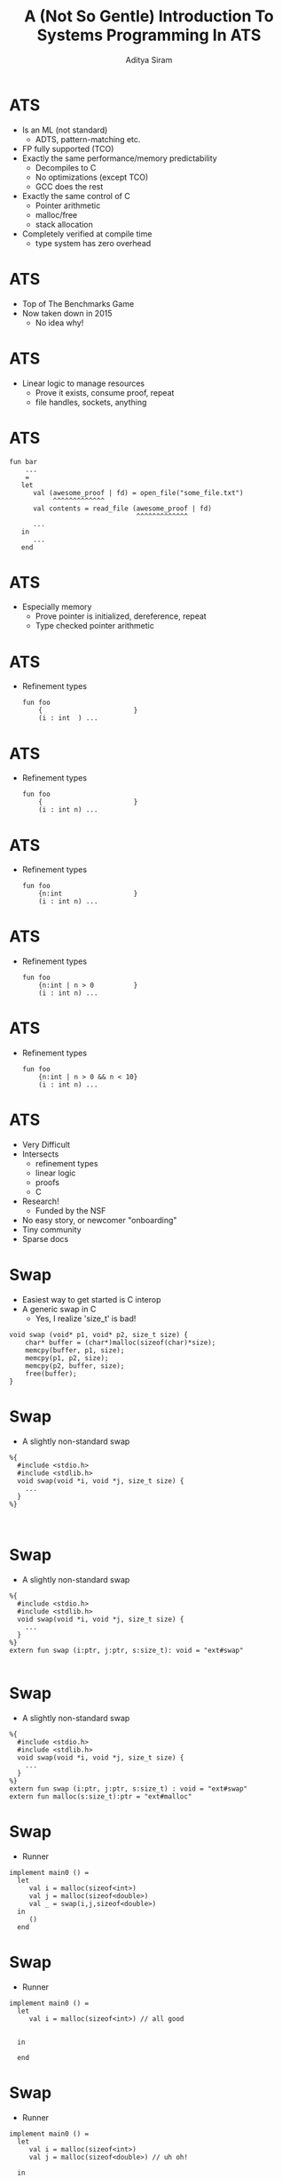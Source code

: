 #+TITLE: A (Not So Gentle) Introduction To Systems Programming In ATS
#+AUTHOR: Aditya Siram
#+OPTIONS: H:1 toc:f
#+OPTIONS: ^:nil
#+LATEX_CLASS: beamer
#+LATEX_listingsCLASS_OPTIONS: [presentation]
#+BEAMER_THEME: Madrid
#+EPRESENT_FRAME_LEVEL: 1
* ATS
- Is an ML (not standard)
  - ADTS, pattern-matching etc.
- FP fully supported (TCO)
- Exactly the same performance/memory predictability
  - Decompiles to C
  - No optimizations (except TCO)
  - GCC does the rest
- Exactly the same control of C
  - Pointer arithmetic
  - malloc/free
  - stack allocation
- Completely verified at compile time
  - type system has zero overhead
* ATS
- Top of The Benchmarks Game
- Now taken down in 2015
  - No idea why!
* ATS
- Linear logic to manage resources
  - Prove it exists, consume proof, repeat
  - file handles, sockets, anything
* ATS
#+BEGIN_EXAMPLE
fun bar
    ...
    =
   let
      val (awesome_proof | fd) = open_file("some_file.txt")
           ^^^^^^^^^^^^^
      val contents = read_file (awesome_proof | fd)
                                ^^^^^^^^^^^^^
      ...
   in
      ...
   end
#+END_EXAMPLE
* ATS
- Especially memory
  - Prove pointer is initialized, dereference, repeat
  - Type checked pointer arithmetic
* ATS
- Refinement types
  #+BEGIN_EXAMPLE
  fun foo
      {                       }
      (i : int  ) ...
  #+END_EXAMPLE
* ATS
- Refinement types
  #+BEGIN_EXAMPLE
  fun foo
      {                       }
      (i : int n) ...
  #+END_EXAMPLE
* ATS
- Refinement types
  #+BEGIN_EXAMPLE
  fun foo
      {n:int                  }
      (i : int n) ...
  #+END_EXAMPLE
* ATS
- Refinement types
  #+BEGIN_EXAMPLE
  fun foo
      {n:int | n > 0          }
      (i : int n) ...
  #+END_EXAMPLE
* ATS
- Refinement types
  #+BEGIN_EXAMPLE
  fun foo
      {n:int | n > 0 && n < 10}
      (i : int n) ...
  #+END_EXAMPLE
* ATS
- Very Difficult
- Intersects
  - refinement types
  - linear logic
  - proofs
  - C
- Research!
  - Funded by the NSF
- No easy story, or newcomer "onboarding"
- Tiny community
- Sparse docs
* Swap
- Easiest way to get started is C interop
- A generic swap in C
 - Yes, I realize 'size_t' is bad!
#+BEGIN_SRC
void swap (void* p1, void* p2, size_t size) {
	char* buffer = (char*)malloc(sizeof(char)*size);
	memcpy(buffer, p1, size);
	memcpy(p1, p2, size);
	memcpy(p2, buffer, size);
	free(buffer);
}
#+END_SRC
* Swap
- A slightly non-standard swap
#+BEGIN_SRC
%{
  #include <stdio.h>
  #include <stdlib.h>
  void swap(void *i, void *j, size_t size) {
    ...
  }
%}


#+END_SRC
* Swap
- A slightly non-standard swap
#+BEGIN_SRC
%{
  #include <stdio.h>
  #include <stdlib.h>
  void swap(void *i, void *j, size_t size) {
    ...
  }
%}
extern fun swap (i:ptr, j:ptr, s:size_t): void = "ext#swap"

#+END_SRC

* Swap
- A slightly non-standard swap
#+BEGIN_SRC
%{
  #include <stdio.h>
  #include <stdlib.h>
  void swap(void *i, void *j, size_t size) {
    ...
  }
%}
extern fun swap (i:ptr, j:ptr, s:size_t) : void = "ext#swap"
extern fun malloc(s:size_t):ptr = "ext#malloc"
#+END_SRC
* Swap
- Runner
#+BEGIN_SRC
implement main0 () =
  let
     val i = malloc(sizeof<int>)
     val j = malloc(sizeof<double>)
     val _ = swap(i,j,sizeof<double>)
  in
     ()
  end
#+END_SRC
* Swap
- Runner
#+BEGIN_SRC
implement main0 () =
  let
     val i = malloc(sizeof<int>) // all good


  in

  end
#+END_SRC
* Swap
- Runner
#+BEGIN_SRC
implement main0 () =
  let
     val i = malloc(sizeof<int>)
     val j = malloc(sizeof<double>) // uh oh!

  in

  end
#+END_SRC
* Swap
- Runner
#+BEGIN_SRC
implement main0 () =
  let
     val i = malloc(sizeof<int>)
     val j = malloc(sizeof<double>)
     val _ = swap(i,j,sizeof<double>) // oh noes!
  in

  end
#+END_SRC
* Swap
- Runner
#+BEGIN_SRC
implement main0 () =
  let
     val i = malloc(sizeof<int>)
     val j = malloc(sizeof<double>)
     val _ = swap(i,j,sizeof<double>)
  in
     () // free as in leak
  end
#+END_SRC
* Swap
- Can totally mimic C
- Including the bugs
- Gradual migration
* Swap
- Safe swap
#+BEGIN_SRC
extern fun swap (i:ptr, j:ptr, s:size_t) : void = "ext#swap"
#+END_SRC

* Swap
- Safe swap
#+BEGIN_SRC
extern fun swap                          : void = "ext#swap"
#+END_SRC
* Swap
- Safe swap
#+BEGIN_SRC
extern fun swap                          :      = "ext#swap"
#+END_SRC
* Swap
- Safe swap
#+BEGIN_SRC
extern fun swap




                            = "ext#swap"
#+END_SRC

* Swap
- Safe swap
#+BEGIN_SRC
extern fun swap
  {a : t@ype}



                            = "ext#swap"
#+END_SRC
* Swap
- Safe swap
#+BEGIN_SRC
extern fun swap
  {a : t@ype}
  {l1: addr |          }


                            = "ext#swap"
#+END_SRC
* Swap
- Safe swap
#+BEGIN_SRC
extern fun swap
  {a : t@ype}
  {l1: addr | l1 > null}


                            = "ext#swap"
#+END_SRC
* Swap
- Safe swap
#+BEGIN_SRC
extern fun swap
  {a : t@ype}
  {l1: addr | l1 > null}
  {l2: addr | l2 > null}

                            = "ext#swap"
#+END_SRC
* Swap
- Safe swap
#+BEGIN_SRC
extern fun swap
  {a : t@ype}
  {l1: addr | l1 > null}
  {l2: addr | l2 > null}
  (                  i : ptr l1                           ):
                            = "ext#swap"
#+END_SRC
* Swap
- Safe swap
#+BEGIN_SRC
extern fun swap
  {a : t@ype}
  {l1: addr | l1 > null}
  {l2: addr | l2 > null}
  (                  i : ptr l1, j : ptr l2               ):
                            = "ext#swap"
#+END_SRC
* Swap
- Safe swap
#+BEGIN_SRC
extern fun swap
  {a : t@ype}
  {l1: addr | l1 > null}
  {l2: addr | l2 > null}
  (                  i : ptr l1, j : ptr l2, s: sizeof_t a):
                            = "ext#swap"
#+END_SRC
* Swap
- Safe swap
#+BEGIN_SRC
extern fun swap
  {a : t@ype}
  {l1: addr | l1 > null}
  {l2: addr | l2 > null}
  (                | i : ptr l1, j : ptr l2, s: sizeof_t a):
                            = "ext#swap"
#+END_SRC
* Swap
- Safe swap
#+BEGIN_SRC
extern fun swap
  {a : t@ype}
  {l1: addr | l1 > null}
  {l2: addr | l2 > null}
  (a @ l1          | i : ptr l1, j : ptr l2, s: sizeof_t a):
                            = "ext#swap"
#+END_SRC
* Swap
- Safe swap
#+BEGIN_SRC
extern fun swap
  {a : t@ype}
  {l1: addr | l1 > null}
  {l2: addr | l2 > null}
  (a @ l1 , a @ l2 | i : ptr l1, j : ptr l2, s: sizeof_t a):
                            = "ext#swap"
#+END_SRC
* Swap
- Safe swap
#+BEGIN_SRC
extern fun swap
  {a : t@ype}
  {l1: addr | l1 > null}
  {l2: addr | l2 > null}
  (a @ l1 , a @ l2 | i : ptr l1, j : ptr l2, s: sizeof_t a):
    (                     ) = "ext#swap"
#+END_SRC
* Swap
- Safe swap
#+BEGIN_SRC
extern fun swap
  {a : t@ype}
  {l1: addr | l1 > null}
  {l2: addr | l2 > null}
  (a @ l1 , a @ l2 | i : ptr l1, j : ptr l2, s: sizeof_t a):
    (                 void) = "ext#swap"
#+END_SRC
* Swap
- Safe swap
#+BEGIN_SRC
extern fun swap
  {a : t@ype}
  {l1: addr | l1 > null}
  {l2: addr | l2 > null}
  (a @ l1 , a @ l2 | i : ptr l1, j : ptr l2, s: sizeof_t a):
    (               | void) = "ext#swap"
#+END_SRC
* Swap
- Safe swap
#+BEGIN_SRC
extern fun swap
  {a : t@ype}
  {l1: addr | l1 > null}
  {l2: addr | l2 > null}
  (a @ l1 , a @ l2 | i : ptr l1, j : ptr l2, s: sizeof_t a):
    (a @ l1         | void) = "ext#swap"
#+END_SRC
* Swap
- Safe swap
#+BEGIN_SRC
extern fun swap
  {a : t@ype}
  {l1: addr | l1 > null}
  {l2: addr | l2 > null}
  (a @ l1 , a @ l2 | i : ptr l1, j : ptr l2, s: sizeof_t a):
    (a @ l1, a @ l2 | void) = "ext#swap"
#+END_SRC
* Swap
- Safe swap
#+BEGIN_SRC
extern fun malloc(s:size_t):ptr = "ext#malloc"
#+END_SRC
* Swap
- Safe swap
#+BEGIN_SRC
extern fun malloc



   = "ext#malloc"
#+END_SRC
* Swap
- Safe swap
#+BEGIN_SRC
extern fun malloc
       {a:t@ype}


   = "ext#malloc"
#+END_SRC
* Swap
- Safe swap
#+BEGIN_SRC
extern fun malloc
       {a:t@ype}
       (s:sizeof_t a):

   = "ext#malloc"
#+END_SRC
* Swap
- Safe swap
#+BEGIN_SRC
extern fun malloc
       {a:t@ype}
       (s:sizeof_t a):
                           (         ptr l)
   = "ext#malloc"
#+END_SRC
* Swap
- Safe swap
#+BEGIN_SRC
extern fun malloc
       {a:t@ype}
       (s:sizeof_t a):
                           (a? @ l | ptr l)
   = "ext#malloc"
#+END_SRC
* Swap
- Safe swap
#+BEGIN_SRC
extern fun malloc
       {a:t@ype}
       (s:sizeof_t a):
       [                 ] (a? @ l | ptr l)
   = "ext#malloc"
#+END_SRC
* Swap
- Safe swap
#+BEGIN_SRC
extern fun malloc
       {a:t@ype}
       (s:sizeof_t a):
       [l:addr           ] (a? @ l | ptr l)
   = "ext#malloc"
#+END_SRC
* Swap
- Safe swap
#+BEGIN_SRC
extern fun malloc
       {a:t@ype}
       (s:sizeof_t a):
       [l:addr | l > null] (a? @ l | ptr l)
   = "ext#malloc"
#+END_SRC
* Swap
- Safe swap
#+BEGIN_SRC
implement main0 () = let
  val (      i) = malloc (sizeof<int>)




in


end
#+END_SRC
* Swap
- Safe swap
#+BEGIN_SRC
implement main0 () = let
  val (    | i) = malloc (sizeof<int>)




in


end
#+END_SRC
* Swap
- Safe swap
#+BEGIN_SRC
implement main0 () = let
  val (pfi | i) = malloc (sizeof<int>)




in


end
#+END_SRC
* Swap
- Safe swap
#+BEGIN_SRC
implement main0 () = let
  val (pfi | i) = malloc (sizeof<int>)
  val (pfj | j) = malloc (sizeof<int>)



in


end
#+END_SRC
* Swap
- Safe swap
#+BEGIN_SRC
implement main0 () = let
  val (pfi | i) = malloc (sizeof<int>)
  val (pfj | j) = malloc (sizeof<int>)
  val             = ptr_set(      i, 1)


in


end
#+END_SRC
* Swap
- Safe swap
#+BEGIN_SRC
implement main0 () = let
  val (pfi | i) = malloc (sizeof<int>)
  val (pfj | j) = malloc (sizeof<int>)
  val             = ptr_set(pfi | i, 1)


in


end
#+END_SRC
* Swap
- Safe swap
#+BEGIN_SRC
implement main0 () = let
  val (pfi | i) = malloc (sizeof<int>)
  val (pfj | j) = malloc (sizeof<int>)
  val (       ()) = ptr_set(pfi | i, 1)


in


end
#+END_SRC
* Swap
- Safe swap
#+BEGIN_SRC
implement main0 () = let
  val (pfi | i) = malloc (sizeof<int>)
  val (pfj | j) = malloc (sizeof<int>)
  val (pfi1 | ()) = ptr_set(pfi | i, 1)


in


end
#+END_SRC
* Swap
- Safe swap
#+BEGIN_SRC
implement main0 () = let
  val (pfi | i) = malloc (sizeof<int>)
  val (pfj | j) = malloc (sizeof<int>)
  val (pfi1 | ()) = ptr_set(pfi | i, 1)
  val (pfj1 | ()) = ptr_set(pfj | j, 2)

in


end
#+END_SRC
* Swap
- Safe swap
#+BEGIN_SRC
implement main0 () = let
  val (pfi | i) = malloc (sizeof<int>)
  val (pfj | j) = malloc (sizeof<int>)
  val (pfi1 | ()) = ptr_set(pfi | i, 1)
  val (pfj1 | ()) = ptr_set(pfj | j, 2)
  val                 = swap(             i, j, sizeof<int>)
in


end
#+END_SRC
* Swap
- Safe swap
#+BEGIN_SRC
implement main0 () = let
  val (pfi | i) = malloc (sizeof<int>)
  val (pfj | j) = malloc (sizeof<int>)
  val (pfi1 | ()) = ptr_set(pfi | i, 1)
  val (pfj1 | ()) = ptr_set(pfj | j, 2)
  val                 = swap(           | i, j, sizeof<int>)
in


end
#+END_SRC
* Swap
- Safe swap
#+BEGIN_SRC
implement main0 () = let
  val (pfi | i) = malloc (sizeof<int>)
  val (pfj | j) = malloc (sizeof<int>)
  val (pfi1 | ()) = ptr_set(pfi | i, 1)
  val (pfj1 | ()) = ptr_set(pfj | j, 2)
  val                 = swap(pfi1       | i, j, sizeof<int>)
in


end
#+END_SRC
* Swap
- Safe swap
#+BEGIN_SRC
implement main0 () = let
  val (pfi | i) = malloc (sizeof<int>)
  val (pfj | j) = malloc (sizeof<int>)
  val (pfi1 | ()) = ptr_set(pfi | i, 1)
  val (pfj1 | ()) = ptr_set(pfj | j, 2)
  val                 = swap(pfi1, pfj2 | i, j, sizeof<int>)
in


end
#+END_SRC
* Swap
- Safe swap
#+BEGIN_SRC
implement main0 () = let
  val (pfi | i) = malloc (sizeof<int>)
  val (pfj | j) = malloc (sizeof<int>)
  val (pfi1 | ()) = ptr_set(pfi | i, 1)
  val (pfj1 | ()) = ptr_set(pfj | j, 2)
  val (           ()) = swap(pfi1, pfj2 | i, j, sizeof<int>)
in


end
#+END_SRC
* Swap
- Safe swap
#+BEGIN_SRC
implement main0 () = let
  val (pfi | i) = malloc (sizeof<int>)
  val (pfj | j) = malloc (sizeof<int>)
  val (pfi1 | ()) = ptr_set(pfi | i, 1)
  val (pfj1 | ()) = ptr_set(pfj | j, 2)
  val (pfi2     | ()) = swap(pfi1, pfj1 | i, j, sizeof<int>)
in


end
#+END_SRC
* Swap
- Safe swap
#+BEGIN_SRC
implement main0 () = let
  val (pfi | i) = malloc (sizeof<int>)
  val (pfj | j) = malloc (sizeof<int>)
  val (pfi1 | ()) = ptr_set(pfi | i, 1)
  val (pfj1 | ()) = ptr_set(pfj | j, 2)
  val (pfi2,pfj2| ()) = swap(pfi1, pfj1 | i, j, sizeof<int>)
in


end
#+END_SRC
* Swap
- Safe swap
#+BEGIN_SRC
implement main0 () = let
  val (pfi | i) = malloc (sizeof<int>)
  val (pfj | j) = malloc (sizeof<int>)
  val (pfi1 | ()) = ptr_set(pfi | i, 1)
  val (pfj1 | ()) = ptr_set(pfj | j, 2)
  val (pfi2,pfj2| ()) = swap(pfi1, pfj2 | i, j, sizeof<int>)
in
  free(pfi2 | i);

end
#+END_SRC
* Swap
- Safe swap
#+BEGIN_EXAMPLE
implement main0 () = let
  val (pfi | i) = malloc (sizeof<int>)
  val (pfj | j) = malloc (sizeof<int>)
  val (pfi1 | ()) = ptr_set(pfi | i, 1)
  val (pfj1 | ()) = ptr_set(pfj | j, 2)
  val (pfi2,pfj2| ()) = swap(pfi1, pfj1 | i, j, sizeof<int>)
in
  free(pfi2 | i);
  free(pfj2 | j);
end
#+END_EXAMPLE
* Swap
- Safe swap
#+BEGIN_EXAMPLE
implement main0 () = let
  val (pfi | i) = malloc (sizeof<int>)
  val (pfj | j) = malloc (sizeof<int>)
  val (pfi1 | ()) = ptr_set(pfi | i, 1)
  val (pfj1 | ()) = ptr_set(pfj | j, 2)
  val (pfi2,pfj2| ()) = swap(pfi1, pfj1 | i, j, sizeof<int>)
in
  free(pfi2 | i);
  free(pfj2 | j);
  ^^^^^^^^^^^^^^
end
#+END_EXAMPLE
* Swap
- Safe swap
#+BEGIN_EXAMPLE
implement main0 () = let
  val (pfi | i) = malloc (sizeof<int>)
  val (pfj | j) = malloc (sizeof<int>)
  val (pfi1 | ()) = ptr_set(pfi | i, 1)
  val (pfj1 | ()) = ptr_set(pfj | j, 2)
  val (pfi2,pfj2| ()) = swap(pfi1, pfj1 | i, j, sizeof<int>)
in
  free(pfi2 | i);
  ^^^^^^^^^^^^^^
  free(pfj2 | j);
end
#+END_EXAMPLE
* Swap
- Safe swap
#+BEGIN_EXAMPLE
implement main0 () = let
  val (pfi | i) = malloc (sizeof<int>)
  val (pfj | j) = malloc (sizeof<int>)
  val (pfi1 | ()) = ptr_set(pfi | i, 1)
  val (pfj1 | ()) = ptr_set(pfj | j, 2)
  val (pfi2,pfj2| ()) = swap(pfi1, pfj1 | i, j, sizeof<int>)
in                                              ^^^^^^^^^^^
  free(pfi2 | i);
  free(pfj2 | j);
end
#+END_EXAMPLE
* Swap
- Safe swap
#+BEGIN_EXAMPLE
implement main0 () = let
  val (pfi | i) = malloc (sizeof<int>)
  val (pfj | j) = malloc (sizeof<int>)
  val (pfi1 | ()) = ptr_set(pfi | i, 1)
                    ^^^^^^^^^^^^^^^^^^^
  val (pfj1 | ()) = ptr_set(pfj | j, 2)
  val (pfi2,pfj2| ()) = swap(pfi1, pfj1 | i, j, sizeof<int>)
in
  free(pfi2 | i);
  free(pfj2 | j);
end
#+END_EXAMPLE
* Swap
- Safe swap
#+BEGIN_EXAMPLE
implement main0 () = let
  val (pfi | i) = malloc (sizeof<int>)
  val (pfj | j) = malloc (sizeof<int>)
  val (pfi1 | ()) = ptr_set(pfi | i, 1)
  val (pfj1 | ()) = ptr_set(pfj | j, 2)
  val (pfi2,pfj2| ()) = swap(pfi1, pfj1 | i, j, sizeof<int>)
in
  free(pfi2 | i);
  free(pfj2 | j);
end
#+END_EXAMPLE
* Swap
- Safe swap
#+BEGIN_EXAMPLE
implement main0 () = let
      (pfi    ) =
      (pfj    ) =
      (pfi1     ) =        (pfi       )
      (pfj1     ) =        (pfj       )
      (pfi2,pfj2    ) =     (pfi1, pfj1                    )
in
      (pfi2    );
      (pfj2    );
end
#+END_EXAMPLE
* Swap
- Idiomatic swap
#+BEGIN_EXAMPLE
fun {...}
    swap
    {...}
    (...) : void =
  let
    val tmp = !p1
  in
    !p1 := !p2;
    !p2 := tmp
  end
#+END_EXAMPLE
* Step back
- Step back.
- Overwhelmed?
  - I am!
- Breathe ...
* Factorial
- Recursion
  - First class support!
- Allows typechecker to prove by induction!
* Factorial
- Factorial
#+BEGIN_EXAMPLE
fun factorial
    { n : int | n >= 1 }
    (i : int n) : double =
  let
    fun loop
        { n : int | n >= 1 }
        .<n>.
        (acc : double, i : int (n)) : double =
      case- i of
      | 1 => acc
      | i when i > 1 => loop(acc * i, i - 1)

  in
    loop(1.0, i)
  end
#+END_EXAMPLE
* Factorial
- Factorial
#+BEGIN_EXAMPLE
fun factorial


  let
    fun loop







  in
    loop(1.0, i)
  end
#+END_EXAMPLE
* Factorial
- Factorial
#+BEGIN_EXAMPLE
fun factorial

    (i : int  ) :        =
  let
    fun loop







  in
    loop(1.0, i)
  end
#+END_EXAMPLE
* Factorial
- Factorial
#+BEGIN_EXAMPLE
fun factorial

    (i : int  ) : double =
  let
    fun loop







  in
    loop(1.0, i)
  end
#+END_EXAMPLE
* Factorial
- Factorial
#+BEGIN_EXAMPLE
fun factorial

    (i : int n) : double =
  let
    fun loop







  in
    loop(1.0, i)
  end
#+END_EXAMPLE
* Factorial
- Factorial
#+BEGIN_EXAMPLE
fun factorial
    { n : int | n >= 1 }
    (i : int n) : double =
  let
    fun loop







  in
    loop(1.0, i)
  end
#+END_EXAMPLE
* Factorial
- Factorial
#+BEGIN_EXAMPLE
fun factorial
    { n : int | n >= 1 }
    (i : int n) : double =
  let
    fun loop
        { n : int | n >= 1 }






  in
    loop(1.0, i)
  end
#+END_EXAMPLE
* Factorial
- Factorial
#+BEGIN_EXAMPLE
fun factorial
    { n : int | n >= 1 }
    (i : int n) : double =
  let
    fun loop
        { n : int | n >= 1 }

        (acc : double, i : int (n)) : double =




  in
    loop(1.0, i)
  end
#+END_EXAMPLE
* Factorial
- Factorial
#+BEGIN_EXAMPLE
fun factorial
    { n : int | n >= 1 }
    (i : int n) : double =
  let
    fun loop
        { n : int | n >= 1 }
        .<n>.
        (acc : double, i : int (n)) : double =




  in
    loop(1.0, i)
  end
#+END_EXAMPLE
* Factorial
- Factorial
#+BEGIN_EXAMPLE
fun factorial
    { n : int | n >= 1 }
    (i : int n) : double =
  let
    fun loop
        { n : int | n >= 1 }
        .<n>.
        (acc : double, i : int (n)) : double =
      case- i of



  in
    loop(1.0, i)
  end
#+END_EXAMPLE
* Factorial
- Factorial
#+BEGIN_EXAMPLE
fun factorial
    { n : int | n >= 1 }
    (i : int n) : double =
  let
    fun loop
        { n : int | n >= 1 }
        .<n>.
        (acc : double, i : int (n)) : double =
      case- i of
      | 1 => acc
      |

  in
    loop(1.0, i)
  end
#+END_EXAMPLE
* Factorial
- Factorial
#+BEGIN_EXAMPLE
fun factorial
    { n : int | n >= 1 }
    (i : int n) : double =
  let
    fun loop
        { n : int | n >= 1 }
        .<n>.
        (acc : double, i : int (n)) : double =
      case- i of
      | 1 => acc
      | i

  in
    loop(1.0, i)
  end
#+END_EXAMPLE
* Factorial
- Factorial
#+BEGIN_EXAMPLE
fun factorial
    { n : int | n >= 1 }
    (i : int n) : double =
  let
    fun loop
        { n : int | n >= 1 }
        .<n>.
        (acc : double, i : int (n)) : double =
      case- i of
      | 1 => acc
      | i when i > 1

  in
    loop(1.0, i)
  end
#+END_EXAMPLE
* Factorial
- Factorial
#+BEGIN_EXAMPLE
fun factorial
    { n : int | n >= 1 }
    (i : int n) : double =
  let
    fun loop
        { n : int | n >= 1 }
        .<n>.
        (acc : double, i : int (n)) : double =
      case- i of
      | 1 => acc
      | i when i > 1 => loop(acc * i, i - 1)

  in
    loop(1.0, i)
  end
#+END_EXAMPLE
* Factorial
- Factorial
#+BEGIN_EXAMPLE
fun factorial


  let
    fun loop
        { n : int | n >= 1 } <---


      case- i of
      |
      | i when i > 1 => loop(acc * i, i - 1)
          ^^^^^^^^^^
  in
    loop(1.0, i)
  end
#+END_EXAMPLE
* Factorial
- Factorial
#+BEGIN_EXAMPLE
fun factorial


  let
    fun loop
        { n : int | n >= 1 } <---


      case- i of
      |
      | i when i > 1 => loop(acc * i, i - 1)
                                      ^^^^^
  in
    loop(1.0, i)
  end
#+END_EXAMPLE
* Factorial
- Factorial
#+BEGIN_EXAMPLE
fun factorial


  let
    fun loop

        .<n>. <---

      case- i of
      |
      | i when i > 1 => loop(acc * i, i + 1)
                                      ^^^^^
  in
    loop(1.0, i)
  end
#+END_EXAMPLE
* Viewtype
- Viewtype
  - Connects ADTs, linear resources
* Viewtype
- Remember 'swap'?
#+BEGIN_EXAMPLE
extern fun swap
  {a:t@ype}
  {l1: addr | l1 > null}
  {l2: addr | l2 > null}
  (a @ l1 , a @ l2 | i : ptr l1, j : ptr l2, s: sizeof_t a):
    (a @ l1, a @ l2 | void) = "ext#swap"




#+END_EXAMPLE
* Viewtype
- Remember 'swap'?
#+BEGIN_EXAMPLE
extern fun swap
  {a:t@ype}
  {l1: addr | l1 > null}

  (a @ l1          | i : ptr l1                           ):





#+END_EXAMPLE
* Viewtype
- Remember 'swap'?
#+BEGIN_EXAMPLE
extern fun swap
  {a:t@ype}
  {l1: addr | l1 > null}

  (a @ l1          | i : ptr l1                           ):

sortdef ...

viewtypedef ...

#+END_EXAMPLE
* Viewtype
- Remember 'swap'?
#+BEGIN_EXAMPLE
extern fun swap
  {a:t@ype}
  {l1: addr | l1 > null}
  ^^^^^^^^^^^^^^^^^^^^^^
  (a @ l1          | i : ptr l1                           ):

sortdef agz = {l:addr | l > null}
              ^^^^^^^^^^^^^^^^^^
viewtypedef ...

#+END_EXAMPLE
* Viewtype
- Remember 'swap'?
#+BEGIN_EXAMPLE
extern fun swap
  {a:t@ype}
  {l1: addr | l1 > null}
  ^^^^^^^^^^^^^^^^^^^^^^
  (a @ l1          | i : ptr l1                           ):
   ^^^^^^                ^^^^^^
sortdef agz = {l:addr | l > null}
              ^^^^^^^^^^^^^^^^^^
viewtypedef safe_ptr(a:t@ype) = [l:agz] (a @ l | ptr l)
                                        ^^^^^   ^^^^^
#+END_EXAMPLE
* Viewtype
- Remember 'swap'?
#+BEGIN_EXAMPLE
extern fun swap
  {a:t@ype}
  {l1: addr | l1 > null}

  (a @ l1          | i : ptr l1                           ):

sortdef agz = {l:addr | l > null}
        ^^^
viewtypedef safe_ptr(a:t@ype) = [l:agz] (a @ l | ptr l)
                               ^^^^^^^
#+END_EXAMPLE
* Viewtype
- Remember 'swap'?
#+BEGIN_EXAMPLE
extern fun swap
  {a:t@ype}
  {l1: addr | l1 > null}

  (a @ l1          | i : ptr l1                           ):





#+END_EXAMPLE
* Viewtype
- Remember 'swap'?
#+BEGIN_EXAMPLE
extern fun swap
  {a:t@ype}


  (                  i : safe_ptr a                        ):





#+END_EXAMPLE
* Viewtypes
- Viewtypes are the basic building block
- Can create algebras of linear resources!
* Algebraic datatypes
- Build ADTs top of view types!
#+BEGIN_EXAMPLE
dataviewtype option_vt (a:viewt@ype, bool)
  =  Some_vt(a, true) of a
   | None_vt(a, false)
#+END_EXAMPLE
* Algebraic datatypes
- Build ADTs top of view types!
#+BEGIN_EXAMPLE
dataviewtype option_vt (a:viewt@ype, bool)
  =  Some_vt
   | None_vt
#+END_EXAMPLE
* Algebraic datatypes
- Build ADTs top of view types!
#+BEGIN_EXAMPLE
dataviewtype option_vt (a:viewt@ype, bool)
  =  Some_vt(a, true) of a
   | None_vt
#+END_EXAMPLE
* Algebraic datatypes
- Build ADTs top of view types!
#+BEGIN_EXAMPLE
dataviewtype option_vt (a:viewt@ype, bool)
  =  Some_vt(a, true) of a
   | None_vt(a, false)
#+END_EXAMPLE
* Algebraic datatypes
- Linear lists
#+BEGIN_EXAMPLE
dataviewtype list_vt
  (a:viewt@ype, int) =
  | list_vt_nil(a, 0) of ()
  | {n:int | n > 0}
    list_vt_cons(a, n) of (a, list_vt(a, n-1))
#+END_EXAMPLE
* Algebraic datatypes
- Linear lists
#+BEGIN_EXAMPLE
dataviewtype list_vt
  (a:viewt@ype, int) =
  | list_vt_nil
  |
    list_vt_cons
#+END_EXAMPLE
* Algebraic datatypes
- Linear lists
#+BEGIN_EXAMPLE
dataviewtype list_vt
  (a:viewt@ype, int) =
  | list_vt_nil(a, 0) of ()
  |
    list_vt_cons
#+END_EXAMPLE
* Algebraic datatypes
- Linear lists
#+BEGIN_EXAMPLE
dataviewtype list_vt
  (a:viewt@ype, int) =
  | list_vt_nil(a, 0) of ()
  |
    list_vt_cons(a, n)
#+END_EXAMPLE
* Algebraic datatypes
- Linear lists
#+BEGIN_EXAMPLE
dataviewtype list_vt
  (a:viewt@ype, int) =
  | list_vt_nil(a, 0) of ()
  |
    list_vt_cons(a, n) of (a, list_vt(a, n-1))
#+END_EXAMPLE
* Algebraic datatypes
- Linear lists
#+BEGIN_EXAMPLE
dataviewtype list_vt
  (a:viewt@ype, int) =
  | list_vt_nil(a, 0) of ()
  | {n:int | n > 0}
    list_vt_cons(a, n) of (a, list_vt(a, n-1))
#+END_EXAMPLE
* Factorial
- A factorial that preserves intermediate results in a list
#+BEGIN_EXAMPLE
factorial(10)
=> [(10 * 9), (10 * 9 * 8), (10 * 9 * 8 * 7) ...]
#+END_EXAMPLE
* Factorial
- Factorial with intermediate results
#+BEGIN_EXAMPLE
fun factorial
       {n:int | n >= 2}
       (i:int n): list_vt(double, n-1) =
  let
      var res : ptr
      fun loop
          ...
      val initial = g0i2f(i) * g0i2f(i-1)
      val () = loop(initial,i-2,res)
  in
      res
  end
#+END_EXAMPLE
* Factorial
- Factorial with intermediate results
#+BEGIN_EXAMPLE
fun factorial


  let
      var res : ptr
      fun loop
          ...
      val initial =  ...
      val () = loop(initial,i-2,res)
  in
      res
  end
#+END_EXAMPLE
* Factorial
- Factorial with intermediate results
#+BEGIN_EXAMPLE
fun factorial
       {n:int | n >= 2}
       (i:int n):                      =
  let
      var res : ptr
      fun loop
          ...
      val initial = ...
      val () = loop(initial,i-2,res)
  in
      res
  end
#+END_EXAMPLE
* Factorial
- Factorial with intermediate results
#+BEGIN_EXAMPLE
fun factorial
       {n:int | n >= 2}
       (i:int n): list_vt(double, n-1) =
  let
      var res : ptr
      fun loop
          ...
      val initial = ...
      val () = loop(initial,i-2,res)
  in
      res
  end
#+END_EXAMPLE
* Factorial
- Factorial with intermediate results
#+BEGIN_EXAMPLE
fun factorial
       {n:int | n >= 2}
       (i:int n): list_vt(double, n-1) =
  let
      var res : ptr
      fun loop
          ...
      val initial = g0i2f(i) * g0i2f(i-1)
      val () = loop(initial,i-2,res)
  in
      res
  end
#+END_EXAMPLE
* Factorial
- Inner loop
#+BEGIN_EXAMPLE
fun loop
    {n1:int | n1 >= 0 && n1 <= n-2}
    .<n1>.
    (
      seed: double,
      next: int n1,
      res: &ptr? >> list_vt(double, n1+1)
    ) : void = ...
#+END_EXAMPLE
* Factorial
- Inner loop
#+BEGIN_EXAMPLE
fun loop
    {                             }
    .<  >.
    (



    ) : void = ...
#+END_EXAMPLE
* Factorial
- Inner loop
#+BEGIN_EXAMPLE
fun loop
    {                             }
    .<  >.
    (

      next: int n1,

    ) : void = ...
#+END_EXAMPLE
* Factorial
- Inner loop
#+BEGIN_EXAMPLE
fun loop
    {n1:int | n1 >= 0 && n1 <= n-2}
    .<n1>.
    (

      next: int n1,

    ) : void = ...
#+END_EXAMPLE
* Factorial
- Inner loop
#+BEGIN_EXAMPLE
fun loop
    {n1:int | n1 >= 0 && n1 <= n-2}
                         ^^^^^^^^^

...
fun factorial {n:int | n >= 2} (i:int n)
...
val () = loop(initial,i-2,res)
#+END_EXAMPLE
* Factorial
- Inner loop
#+BEGIN_EXAMPLE
fun loop
    {n1:int | n1 >= 0 && n1 <= n-2}
    .<n1>.
    (

      next: int n1,

    ) : void = ...
#+END_EXAMPLE
* Factorial
- Inner loop
#+BEGIN_EXAMPLE
fun loop
    {n1:int | n1 >= 0 && n1 <= n-2}
    .<n1>.
    (
      seed: double,
      next: int n1,

    ) : void = ...
#+END_EXAMPLE
* Factorial
- Inner loop
#+BEGIN_EXAMPLE
fun loop
    {n1:int | n1 >= 0 && n1 <= n-2}
    .<n1>.
    (
      seed: double,
      next: int n1,
      res: &ptr?
    ) : void = ...
#+END_EXAMPLE
* Factorial
- Inner loop
#+BEGIN_EXAMPLE
fun loop
    {n1:int | n1 >= 0 && n1 <= n-2}
    .<n1>.
    (
      seed: double,
      next: int n1,
      res: &ptr? >> list_vt(double, n1+1)
    ) : void = ...
#+END_EXAMPLE
* Factorial
- Inner loop
#+BEGIN_EXAMPLE
fun loop


                  = ...
  case- next of
    | 0 =>
    | next when next > 0 =>
      let





      in
      end
#+END_EXAMPLE
* Factorial
- Inner loop
#+BEGIN_EXAMPLE
fun loop ( seed: double,
           next: int n1,
           res: &ptr? >> list_vt(double, n1+1)
         ) : void = ...
  case- next of
    | 0 =>
    | next when next > 0 =>
      let





      in
      end
#+END_EXAMPLE
* Factorial
- Inner loop
#+BEGIN_EXAMPLE
fun loop ( seed: double,
           next: int n1,
           res: &ptr? >> list_vt(double, n1+1)
         ) : void = ...
  case- next of
    | 0 => res := list_vt_cons(seed, list_vt_nil())
    | next when next > 0 =>
      let





      in
      end
#+END_EXAMPLE
* Factorial
- Inner loop
#+BEGIN_EXAMPLE
fun loop ( seed: double,
           next: int n1,
           res: &ptr? >> list_vt(double, n1+1)
         ) : void = ...
  case- next of
    | 0 => res := list_vt_cons(seed, list_vt_nil())
    | next when next > 0 =>
      let
        val () = res := list_vt_cons{..}{n1+1}(seed, _)




      in
      end
#+END_EXAMPLE
* Factorial
- Inner loop
#+BEGIN_EXAMPLE
fun loop ( seed: double,
           next: int n1,
           res: &ptr? >> list_vt(double, n1+1)
         ) : void = ...
  case- next of
    | 0 => res := list_vt_cons(seed, list_vt_nil())
    | next when next > 0 =>
      let
        val () = res := list_vt_cons{..}{n1+1}(seed, _)
                                                     |
                         an uninitialized hole-------+


      in
      end
#+END_EXAMPLE
* Factorial
- Inner loop
#+BEGIN_EXAMPLE
fun loop ( seed: double,
           next: int n1,
           res: &ptr? >> list_vt(double, n1+1)
         ) : void = ...
  case- next of
    | 0 => res := list_vt_cons(seed, list_vt_nil())
    | next when next > 0 =>
      let
        val () = res := list_vt_cons{..}{n1+1}(seed, _)
        val+list_vt_cons(_,hole) = res               |
                            |                        |
                            +-- uninitialized hole --+

      in
      end
#+END_EXAMPLE
* Factorial
- Inner loop
#+BEGIN_EXAMPLE
fun loop ( seed: double,
           next: int n1,
           res: &ptr? >> list_vt(double, n1+1)
         ) : void = ...
  case- next of
    | 0 => res := list_vt_cons(seed, list_vt_nil())
    | next when next > 0 =>
      let
        val () = res := list_vt_cons{..}{n1+1}(seed, _)
        val+list_vt_cons(_,hole) = res
        val curr = seed * g0i2f(next)


      in
      end
#+END_EXAMPLE
* Factorial
- Inner loop
#+BEGIN_EXAMPLE
fun loop ( seed: double,
           next: int n1,
           res: &ptr? >> list_vt(double, n1+1)
         ) : void = ...
  case- next of
    | 0 => res := list_vt_cons(seed, list_vt_nil())
    | next when next > 0 =>
      let
        val () = res := list_vt_cons{..}{n1+1}(seed, _)
        val+list_vt_cons(_,hole) = res
        val curr = seed * g0i2f(next)
        val () = loop(curr, next-1, hole)
                                     |
      in             to be filled! --+
      end
#+END_EXAMPLE
* Factorial
- Inner loop
#+BEGIN_EXAMPLE
fun loop


                  = ...
  case- next of
    |
    | next        +----------------------------------+
      let         |                                  |
                 res := list_vt_cons          (    , _)
                  |                                  |
                  +------------------+               |
                 loop(            , hole)            |
                                     |               |
      in                             +---------------+
      end
#+END_EXAMPLE
